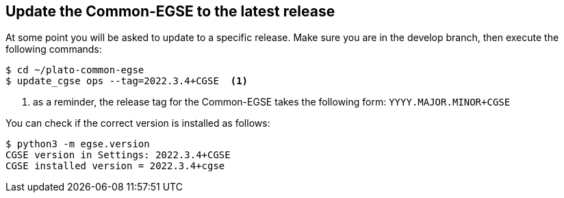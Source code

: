[#cgse-update]
== Update the Common-EGSE to the latest release

At some point you will be asked to update to a specific release. Make sure you are in the develop branch, then execute the following commands:
----
$ cd ~/plato-common-egse
$ update_cgse ops --tag=2022.3.4+CGSE  <1>
----
<1> as a reminder, the release tag for the Common-EGSE takes the following form: `YYYY.MAJOR.MINOR+CGSE`

You can check if the correct version is installed as follows:
----
$ python3 -m egse.version
CGSE version in Settings: 2022.3.4+CGSE
CGSE installed version = 2022.3.4+cgse
----
